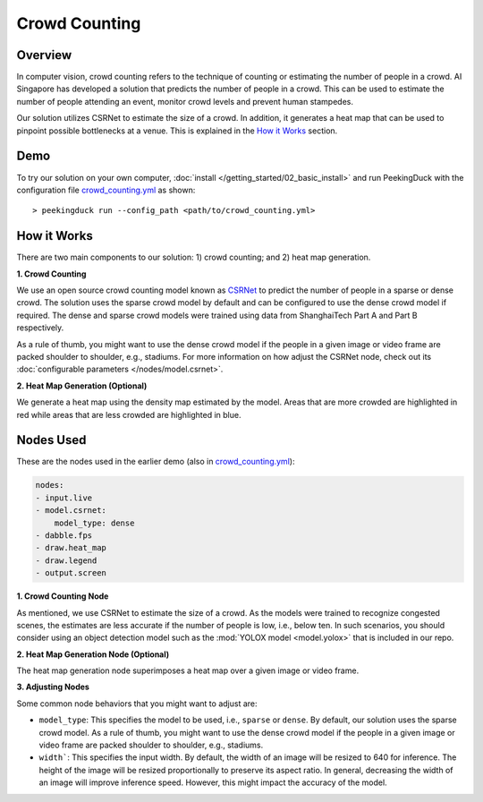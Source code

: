 **************
Crowd Counting
**************

Overview
========

In computer vision, crowd counting refers to the technique of counting or estimating the number of
people in a crowd. AI Singapore has developed a solution that predicts the number of people in a
crowd. This can be used to estimate the number of people attending an event, monitor crowd levels
and prevent human stampedes.

.. image:: /assets/use_cases/crowd_counting.gif
   :class: no-scaled-link
   :width: 100 %

Our solution utilizes CSRNet to estimate the size of a crowd. In addition, it generates a heat map
that can be used to pinpoint possible bottlenecks at a venue. This is explained in the `How it Works`_ section.

Demo
====

.. |pipeline_config| replace:: crowd_counting.yml
.. _pipeline_config: https://github.com/aimakerspace/PeekingDuck/blob/dev/use_cases/crowd_counting.yml

To try our solution on your own computer, :doc:`install </getting_started/02_basic_install>` and run
PeekingDuck with the configuration file |pipeline_config|_ as shown:

.. parsed-literal::

    > peekingduck run --config_path <path/to/\ |pipeline_config|\ >

How it Works
============

There are two main components to our solution: 1) crowd counting; and 2) heat map generation.

**1. Crowd Counting**

We use an open source crowd counting model known as `CSRNet <https://arxiv.org/pdf/1802.10062.pdf>`_
to predict the number of people in a sparse or dense crowd. The solution uses the
sparse crowd model by default and can be configured to use the dense crowd model if required. The
dense and sparse crowd models were trained using data from ShanghaiTech Part A and Part B
respectively.

As a rule of thumb, you might want to use the dense crowd model if the people in a given image or
video frame are packed shoulder to shoulder, e.g., stadiums. For more information on how adjust the
CSRNet node, check out its :doc:`configurable parameters </nodes/model.csrnet>`.

**2. Heat Map Generation (Optional)**

We generate a heat map using the density map estimated by the model. Areas that are more crowded
are highlighted in red while areas that are less crowded are highlighted in blue.

Nodes Used
==========

These are the nodes used in the earlier demo (also in |pipeline_config|_):

.. code-block:: yaml

   nodes:
   - input.live
   - model.csrnet:
       model_type: dense
   - dabble.fps
   - draw.heat_map
   - draw.legend
   - output.screen

**1. Crowd Counting Node**

As mentioned, we use CSRNet to estimate the size of a crowd. As the models were trained to
recognize congested scenes, the estimates are less accurate if the number of people is low, i.e.,
below ten. In such scenarios, you should consider using an object detection model such as the
:mod:`YOLOX model <model.yolox>` that is included in our repo.

**2. Heat Map Generation Node (Optional)**

The heat map generation node superimposes a heat map over a given image or video frame.

**3. Adjusting Nodes**

Some common node behaviors that you might want to adjust are:

* ``model_type``: This specifies the model to be used, i.e., ``sparse`` or ``dense``. By default,
  our solution uses the sparse crowd model. As a rule of thumb, you might want to use the dense
  crowd model if the people in a given image or video frame are packed shoulder to shoulder, e.g.,
  stadiums.
* ``width```: This specifies the input width. By default, the width of an image will be resized
  to 640 for inference. The height of the image will be resized proportionally to preserve its
  aspect ratio. In general, decreasing the width of an image will improve inference speed. However,
  this might impact the accuracy of the model.
